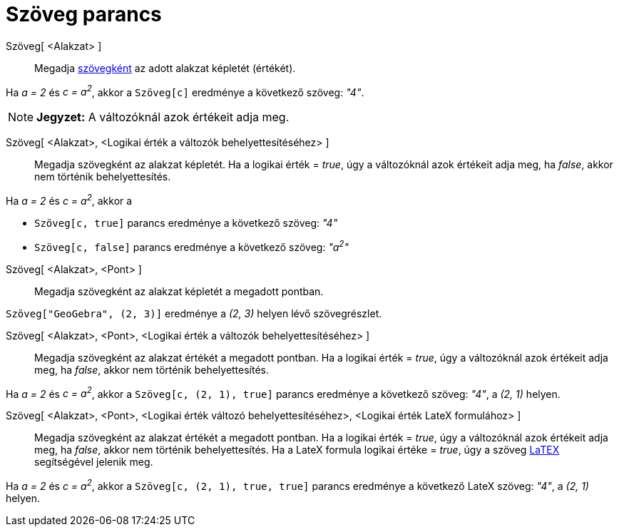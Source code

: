 = Szöveg parancs
:page-en: commands/Text
ifdef::env-github[:imagesdir: /hu/modules/ROOT/assets/images]

Szöveg[ <Alakzat> ]::
  Megadja xref:/Szövegek.adoc[szövegként] az adott alakzat képletét (értékét).

[EXAMPLE]
====

Ha _a = 2_ és _c = a^2^_, akkor a `++Szöveg[c]++` eredménye a következő szöveg: _"4"_.

====

[NOTE]
====

*Jegyzet:* A változóknál azok értékeit adja meg.

====

Szöveg[ <Alakzat>, <Logikai érték a változók behelyettesítéséhez> ]::
  Megadja szövegként az alakzat képletét. Ha a logikai érték = _true_, úgy a változóknál azok értékeit adja meg, ha
  _false_, akkor nem történik behelyettesítés.

[EXAMPLE]
====

Ha _a = 2_ és _c = a^2^_, akkor a

* `++Szöveg[c, true]++` parancs eredménye a következő szöveg: _"4"_
* `++Szöveg[c, false]++` parancs eredménye a következő szöveg: _"a^2^"_

====

Szöveg[ <Alakzat>, <Pont> ]::
  Megadja szövegként az alakzat képletét a megadott pontban.

[EXAMPLE]
====

`++Szöveg["GeoGebra", (2, 3)]++` eredménye a _(2, 3)_ helyen lévő szövegrészlet.

====

Szöveg[ <Alakzat>, <Pont>, <Logikai érték a változók behelyettesítéséhez> ]::
  Megadja szövegként az alakzat értékét a megadott pontban. Ha a logikai érték = _true_, úgy a változóknál azok értékeit
  adja meg, ha _false_, akkor nem történik behelyettesítés.

[EXAMPLE]
====

Ha _a = 2_ és _c = a^2^_, akkor a `++Szöveg[c, (2, 1), true]++` parancs eredménye a következő szöveg: _"4"_, a _(2, 1)_
helyen.

====

Szöveg[ <Alakzat>, <Pont>, <Logikai érték változó behelyettesítéséhez>, <Logikai érték LateX formulához> ]::
  Megadja szövegként az alakzat értékét a megadott pontban. Ha a logikai érték = _true_, úgy a változóknál azok értékeit
  adja meg, ha _false_, akkor nem történik behelyettesítés. Ha a LateX formula logikai értéke = _true_, úgy a szöveg
  xref:/LaTEX.adoc[LaTEX] segítségével jelenik meg.

[EXAMPLE]
====

Ha _a = 2_ és _c = a^2^_, akkor a `++Szöveg[c, (2, 1), true, true]++` parancs eredménye a következő LateX szöveg: _"4"_,
a _(2, 1)_ helyen.

====
